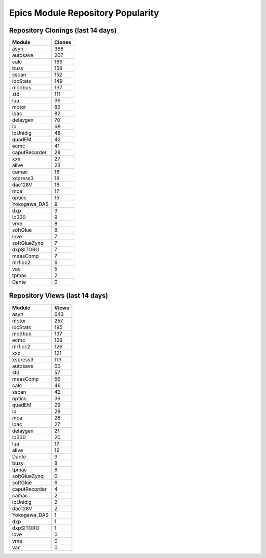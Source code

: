 ==================================
Epics Module Repository Popularity
==================================



Repository Clonings (last 14 days)
----------------------------------
.. csv-table::
   :header: Module, Clones

   asyn, 388
   autosave, 207
   calc, 169
   busy, 158
   sscan, 152
   iocStats, 149
   modbus, 137
   std, 111
   lua, 99
   motor, 82
   ipac, 82
   delaygen, 70
   ip, 68
   ipUnidig, 48
   quadEM, 42
   ecmc, 41
   caputRecorder, 28
   xxx, 27
   alive, 23
   camac, 18
   xspress3, 18
   dac128V, 18
   mca, 17
   optics, 15
   Yokogawa_DAS, 9
   dxp, 9
   ip330, 9
   vme, 8
   softGlue, 8
   love, 7
   softGlueZynq, 7
   dxpSITORO, 7
   measComp, 7
   mrfioc2, 6
   vac, 5
   tpmac, 2
   Dante, 0



Repository Views (last 14 days)
-------------------------------
.. csv-table::
   :header: Module, Views

   asyn, 643
   motor, 257
   iocStats, 195
   modbus, 137
   ecmc, 129
   mrfioc2, 126
   xxx, 121
   xspress3, 113
   autosave, 60
   std, 57
   measComp, 56
   calc, 46
   sscan, 42
   optics, 39
   quadEM, 29
   ip, 28
   mca, 28
   ipac, 27
   delaygen, 21
   ip330, 20
   lua, 17
   alive, 12
   Dante, 9
   busy, 8
   tpmac, 6
   softGlueZynq, 6
   softGlue, 6
   caputRecorder, 4
   camac, 2
   ipUnidig, 2
   dac128V, 2
   Yokogawa_DAS, 1
   dxp, 1
   dxpSITORO, 1
   love, 0
   vme, 0
   vac, 0
